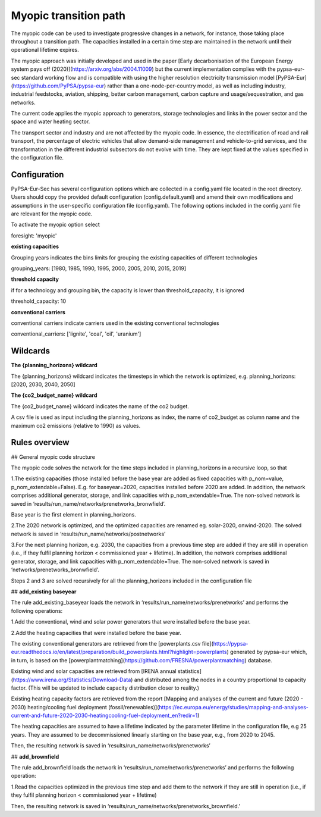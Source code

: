 .. _myopic:

##########################################
Myopic transition path
##########################################

The myopic code can be used to investigate progressive changes in a network, for instance, those taking place throughout a transition path. The capacities installed in a certain time step are maintained in the network until their operational lifetime expires. 

The myopic approach was initially developed and used in the paper [Early decarbonisation of the European Energy system pays off (2020)](https://arxiv.org/abs/2004.11009) but the current implementation complies with the pypsa-eur-sec standard working flow and is compatible with using the higher resolution electricity transmission model [PyPSA-Eur](https://github.com/PyPSA/pypsa-eur) rather than a one-node-per-country model, as well as including industry, industrial feedstocks, aviation, shipping, better carbon management, carbon capture and usage/sequestration, and gas networks.

The current code applies the myopic approach to generators, storage technologies and links in the power sector and the space and water heating sector. 

The transport sector and industry and are not affected by the myopic code. In essence, the electrification of road and rail transport, the percentage of electric vehicles that allow demand-side management and vehicle-to-grid services, and the transformation in the different industrial subsectors do not evolve with time. They are kept fixed at the values specified in the configuration file.  



Configuration
=================

PyPSA-Eur-Sec has several configuration options which are collected in a config.yaml file located in the root directory. Users should copy the provided default configuration (config.default.yaml) and amend their own modifications and assumptions in the user-specific configuration file (config.yaml). The following options included in the config.yaml file  are relevant for the myopic code.

To activate the myopic option select

foresight: 'myopic' 



**existing capacities**

Grouping years indicates the bins limits for grouping the existing capacities of different technologies

grouping_years: [1980, 1985, 1990, 1995, 2000, 2005, 2010, 2015, 2019]



**threshold capacity**

if for a technology and grouping bin, the capacity is lower than threshold_capacity, it is ignored 

threshold_capacity: 10



**conventional carriers**

conventional carriers indicate carriers used in the existing conventional technologies

conventional_carriers: ['lignite', 'coal', 'oil', 'uranium']


Wildcards
==============================

**The {planning_horizons} wildcard**

The {planning_horizons} wildcard indicates the timesteps in which the network is optimized, e.g. planning_horizons: [2020, 2030, 2040, 2050]



**The {co2_budget_name} wildcard**

The {co2_budget_name} wildcard indicates the name of the co2 budget. 

A csv file is used as input including the planning_horizons as index, the name of co2_budget as column name and the maximum co2 emissions (relative to 1990) as values.

Rules overview
=================

## General myopic code structure

The myopic code solves the network for the time steps included in planning_horizons in a recursive loop, so that

1.The existing capacities (those installed before the base year are added as fixed capacities with p_nom=value, p_nom_extendable=False). E.g. for baseyear=2020, capacities installed before 2020 are added. In addition, the network comprises additional generator, storage, and link capacities with p_nom_extendable=True. The non-solved network is saved in ‘results/run_name/networks/prenetworks_bronwfield’.

Base year is the first element in planning_horizons.



2.The 2020 network is optimized, and the optimized capacities are renamed eg. solar-2020, onwind-2020. The solved network is saved in ‘results/run_name/networks/postnetworks’



3.For the next planning horizon, e.g. 2030, the capacities from a previous time step are added if they are still in operation (i.e., if they fulfil planning horizon < commissioned year + lifetime). In addition, the network comprises additional generator, storage, and link capacities with p_nom_extendable=True. The non-solved network is saved in ‘networks/prenetworks_bronwfield’.

Steps 2 and 3 are solved recursively for all the planning_horizons included in the configuration file



## **add_existing baseyear**

The rule add_existing_baseyear loads the network in ‘results/run_name/networks/prenetworks’ and performs the following operations:

1.Add the conventional, wind and solar power generators that were installed before the base year.

2.Add the heating capacities that were installed before the base year. 

The existing conventional generators are retrieved from the [powerplants.csv file](https://pypsa-eur.readthedocs.io/en/latest/preparation/build_powerplants.html?highlight=powerplants) generated by pypsa-eur which, in turn, is based on the [powerplantmatching](https://github.com/FRESNA/powerplantmatching) database.

Existing wind and solar capacities are retrieved from [IRENA annual statistics](https://www.irena.org/Statistics/Download-Data) and distributed among the nodes in a country proportional to capacity factor. (This will be updated to include capacity distribution closer to reality.)

Existing heating capacity factors are retrieved from the report [Mapping and analyses of the current and future (2020 - 2030) heating/cooling fuel deployment (fossil/renewables)](https://ec.europa.eu/energy/studies/mapping-and-analyses-current-and-future-2020-2030-heatingcooling-fuel-deployment_en?redir=1)

The heating capacities are assumed to have a lifetime indicated by the parameter lifetime in the configuration file, e.g 25 years. They are assumed to be decommissioned linearly starting on the base year, e.g., from 2020 to 2045.

Then, the resulting network is saved in ‘results/run_name/networks/prenetworks’ 

## **add_brownfield**

The rule add_brownfield loads the network in ‘results/run_name/networks/prenetworks’ and performs the following operation:

1.Read the capacities optimized in the previous time step and add them to the network if they are still in operation (i.e., if they fulfil planning horizon < commissioned year + lifetime)

Then, the resulting network is saved in ‘results/run_name/networks/prenetworks_brownfield.’ 

